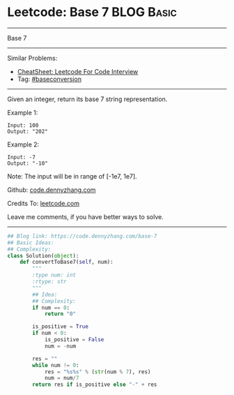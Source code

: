 * Leetcode: Base 7                                               :BLOG:Basic:
#+STARTUP: showeverything
#+OPTIONS: toc:nil \n:t ^:nil creator:nil d:nil
:PROPERTIES:
:type:     redo, baseconversion
:END:
---------------------------------------------------------------------
Base 7
---------------------------------------------------------------------
#+BEGIN_HTML
<a href="https://github.com/dennyzhang/code.dennyzhang.com/tree/master/problems/base-7"><img align="right" width="200" height="183" src="https://www.dennyzhang.com/wp-content/uploads/denny/watermark/github.png" /></a>
#+END_HTML
Similar Problems:
- [[https://cheatsheet.dennyzhang.com/cheatsheet-leetcode-A4][CheatSheet: Leetcode For Code Interview]]
- Tag: [[https://code.dennyzhang.com/tag/baseconversion][#baseconversion]]
---------------------------------------------------------------------
Given an integer, return its base 7 string representation.

Example 1:
#+BEGIN_EXAMPLE
Input: 100
Output: "202"
#+END_EXAMPLE

Example 2:
#+BEGIN_EXAMPLE
Input: -7
Output: "-10"
#+END_EXAMPLE
Note: The input will be in range of [-1e7, 1e7].

Github: [[https://github.com/dennyzhang/code.dennyzhang.com/tree/master/problems/base-7][code.dennyzhang.com]]

Credits To: [[https://leetcode.com/problems/base-7/description/][leetcode.com]]

Leave me comments, if you have better ways to solve.
---------------------------------------------------------------------
#+BEGIN_SRC python
## Blog link: https://code.dennyzhang.com/base-7
## Basic Ideas:
## Complexity:
class Solution(object):
    def convertToBase7(self, num):
        """
        :type num: int
        :rtype: str
        """
        ## Idea:
        ## Complexity:
        if num == 0:
            return "0"

        is_positive = True
        if num < 0:
            is_positive = False
            num = -num

        res = ""
        while num != 0:
            res = "%s%s" % (str(num % 7), res)
            num = num/7
        return res if is_positive else "-" + res
#+END_SRC

#+BEGIN_HTML
<div style="overflow: hidden;">
<div style="float: left; padding: 5px"> <a href="https://www.linkedin.com/in/dennyzhang001"><img src="https://www.dennyzhang.com/wp-content/uploads/sns/linkedin.png" alt="linkedin" /></a></div>
<div style="float: left; padding: 5px"><a href="https://github.com/dennyzhang"><img src="https://www.dennyzhang.com/wp-content/uploads/sns/github.png" alt="github" /></a></div>
<div style="float: left; padding: 5px"><a href="https://www.dennyzhang.com/slack" target="_blank" rel="nofollow"><img src="https://www.dennyzhang.com/wp-content/uploads/sns/slack.png" alt="slack"/></a></div>
</div>
#+END_HTML
